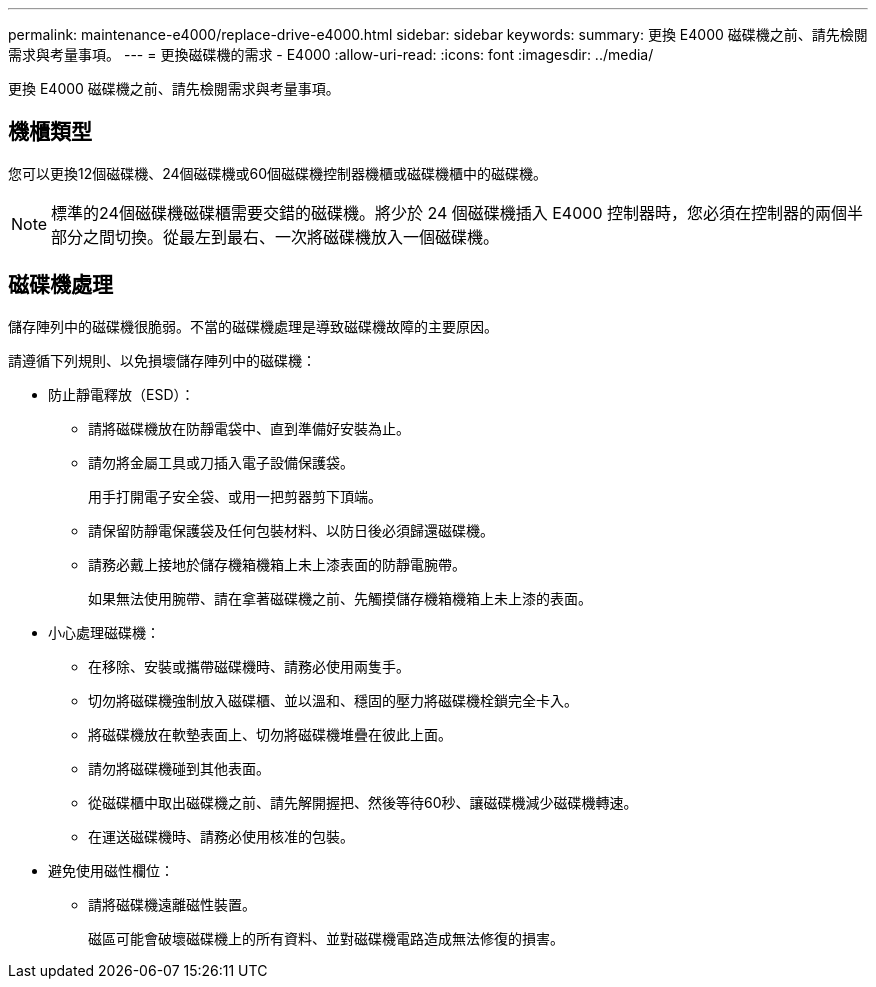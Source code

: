 ---
permalink: maintenance-e4000/replace-drive-e4000.html 
sidebar: sidebar 
keywords:  
summary: 更換 E4000 磁碟機之前、請先檢閱需求與考量事項。 
---
= 更換磁碟機的需求 - E4000
:allow-uri-read: 
:icons: font
:imagesdir: ../media/


[role="lead"]
更換 E4000 磁碟機之前、請先檢閱需求與考量事項。



== 機櫃類型

您可以更換12個磁碟機、24個磁碟機或60個磁碟機控制器機櫃或磁碟機櫃中的磁碟機。


NOTE: 標準的24個磁碟機磁碟櫃需要交錯的磁碟機。將少於 24 個磁碟機插入 E4000 控制器時，您必須在控制器的兩個半部分之間切換。從最左到最右、一次將磁碟機放入一個磁碟機。



== 磁碟機處理

儲存陣列中的磁碟機很脆弱。不當的磁碟機處理是導致磁碟機故障的主要原因。

請遵循下列規則、以免損壞儲存陣列中的磁碟機：

* 防止靜電釋放（ESD）：
+
** 請將磁碟機放在防靜電袋中、直到準備好安裝為止。
** 請勿將金屬工具或刀插入電子設備保護袋。
+
用手打開電子安全袋、或用一把剪器剪下頂端。

** 請保留防靜電保護袋及任何包裝材料、以防日後必須歸還磁碟機。
** 請務必戴上接地於儲存機箱機箱上未上漆表面的防靜電腕帶。
+
如果無法使用腕帶、請在拿著磁碟機之前、先觸摸儲存機箱機箱上未上漆的表面。



* 小心處理磁碟機：
+
** 在移除、安裝或攜帶磁碟機時、請務必使用兩隻手。
** 切勿將磁碟機強制放入磁碟櫃、並以溫和、穩固的壓力將磁碟機栓鎖完全卡入。
** 將磁碟機放在軟墊表面上、切勿將磁碟機堆疊在彼此上面。
** 請勿將磁碟機碰到其他表面。
** 從磁碟櫃中取出磁碟機之前、請先解開握把、然後等待60秒、讓磁碟機減少磁碟機轉速。
** 在運送磁碟機時、請務必使用核准的包裝。


* 避免使用磁性欄位：
+
** 請將磁碟機遠離磁性裝置。
+
磁區可能會破壞磁碟機上的所有資料、並對磁碟機電路造成無法修復的損害。




